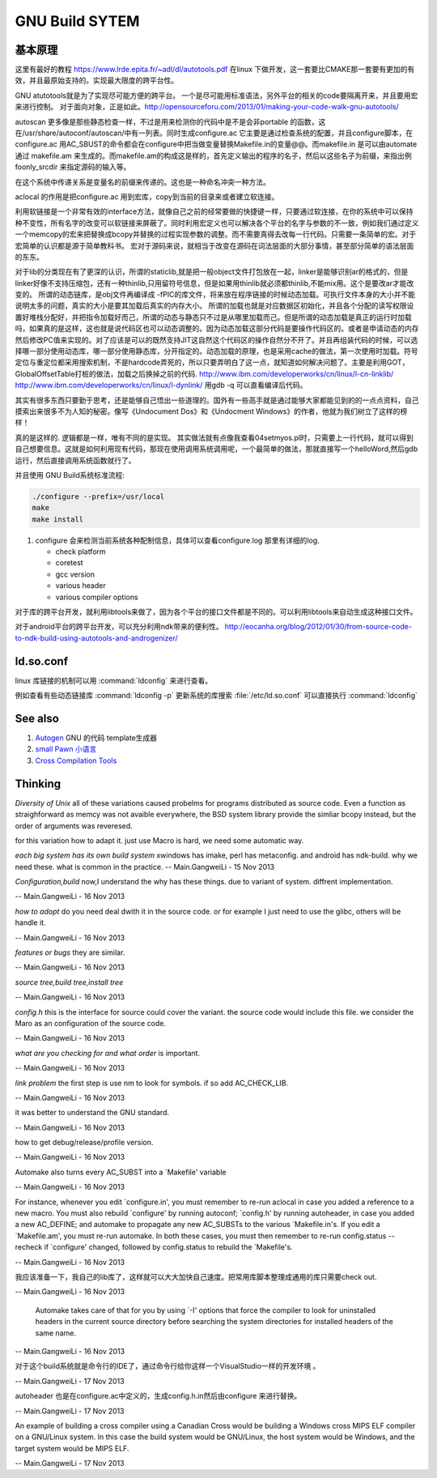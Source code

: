 ﻿***************
GNU Build SYTEM
***************

基本原理 
========

.. image:: /Stage_2/gnu_build_system.png


这里有最好的教程 https://www.lrde.epita.fr/~adl/dl/autotools.pdf
在linux 下做开发，这一套要比CMAKE那一套要有更加的有效，并且最原始支持的。实现最大限度的跨平台性。

GNU atutotools就是为了实现尽可能方便的跨平台。 一个是尽可能用标准语法，另外平台的相关的code要隔离开来，并且要用宏来进行控制。
对于面向对象，正是如此。http://opensourceforu.com/2013/01/making-your-code-walk-gnu-autotools/

autoscan 更多像是那些静态检查一样，不过是用来检测你的代码中是不是会非portable 的函数，这在/usr/share/autoconf/autoscan/中有一列表。同时生成configure.ac 它主要是通过检查系统的配置，并且configure脚本，在 configure.ac 用AC_SBUST的命令都会在configure中把当做变量替换Makefile.in的变量@@。而makefile.in 是可以由automate 通过 makefile.am 来生成的。而makefile.am的构成这是样的，首先定义输出的程序的名子，然后以这些名子为前缀，来指出例foonly_srcdir 来指定源码的输入等。  

在这个系统中传递关系是变量名的前缀来传递的。这也是一种命名冲突一种方法。

aclocal 的作用是把configure.ac 用到宏库，copy到当前的目录来或者建立软连接。   

利用软链接是一个非常有效的interface方法，就像自己之前的经常要做的快捷键一样，只要通过软连接，在你的系统中可以保持种不变性，所有名字的改变可以软链接来屏蔽了。同时利用宏定义也可以解决各个平台的名字与参数的不一致，例如我们通过定义一个memcopy的宏来把替换成bcopy并替换的过程实现参数的调整。而不需要真得去改每一行代码。只需要一条简单的宏。对于宏简单的认识都是源于简单教科书。 宏对于源码来说，就相当于改变在源码在词法层面的大部分事情，甚至部分简单的语法层面的东东。


对于lib的分类现在有了更深的认识，所谓的staticlib,就是把一般object文件打包放在一起，linker是能够识别ar的格式的，但是linker好像不支持压缩包，还有一种thinlib,只用留符号信息，但是如果用thinlib就必须都thinlib,不能mix用。这个是要改ar才能改变的。
所谓的动态链库，是obj文件再编译成
-fPIC的库文件，将来放在程序链接的时候动态加载。可执行文件本身的大小并不能说明太多的问题，真实的大小是要其加载后真实的内存大小。
所谓的加载也就是对应数据区初始化，并且各个分配的读写权限设置好堆栈分配好，并把指令加载好而己，所谓的动态与静态只不过是从哪里加载而己。但是所谓的动态加载是真正的运行时加载吗，如果真的是这样，这也就是说代码区也可以动态调整的。因为动态加载这部分代码是要操作代码区的。或者是申请动态的内存然后修改PC值来实现的。对了应该是可以的既然支持JIT这自然这个代码区的操作自然分不开了。并且再组装代码的时候，可以选择哪一部分使用动态库，哪一部分使用静态库，分开指定的。动态加载的原理，也是采用cache的做法，第一次使用时加载。符号定位与重定位都采用搜索机制，不是hardcode弄死的，所以只要弄明白了这一点，就知道如何解决问题了。主要是利用GOT，GlobalOffsetTable打桩的做法，加载之后换掉之前的代码.
http://www.ibm.com/developerworks/cn/linux/l-cn-linklib/
http://www.ibm.com/developerworks/cn/linux/l-dynlink/
用gdb -q 可以直看编译后代码。

其实有很多东西只要勤于思考，还是能够自己悟出一些道理的。国外有一些高手就是通过能够大家都能见到的的一点点资料，自己摸索出来很多不为人知的秘密。像写《Undocument Dos》和《Undocment Windows》的作者，他就为我们树立了这样的榜样！

真的是这样的. 逻辑都是一样，唯有不同的是实现。
其实做法就有点像我查看04setmyos.pl时，只需要上一行代码，就可以得到自己想要信息。这就是如何利用现有代码，那现在使用调用系统调用呢，一个最简单的做法，那就直接写一个helloWord,然后gdb运行，然后直接调用系统函数就行了。 

并且使用 GNU Build系统标准流程:

.. code-block:: bash
   
   ./configure --prefix=/usr/local
   make 
   make install

#. configure 会来检测当前系统各种配制信息，具体可以查看configure.log 那里有详细的log.

   - check platform
   - coretest
   - gcc version
   - various header
   - various compiler options


对于库的跨平台开发，就利用libtools来做了，因为各个平台的接口文件都是不同的。可以利用libtools来自动生成这种接口文件。

对于android平台的跨平台开发，可以充分利用ndk带来的便利性。
http://eocanha.org/blog/2012/01/30/from-source-code-to-ndk-build-using-autotools-and-androgenizer/

ld.so.conf
==========

linux 库链接的机制可以用 :command:`ldconfig` 来进行查看。

例如查看有些动态链接库 :command:`ldconfig -p` 更新系统的库搜索 :file:`/etc/ld.so.conf` 可以直接执行 :command:`ldconfig`


See also
========

#. `Autogen <https://www.gnu.org/software/autogen/manual/html&#95;node/autogen&#95;toc.html>`_  GNU 的代码 template生成器
#. `small Pawn 小语言 <http://www.compuphase.com/pawn/pawn.htm>`_  
#. `Cross Compilation Tools <http://airs.com/ian/configure/configure&#95;5.html>`_  

Thinking
========

*Diversity of Unix*  all of these variations caused probelms for programs distributed as source code. Even a function as straighforward as memcy was not avaible everywhere, the BSD system library provide the simliar bcopy instead, but the order of arguments was reveresed.

for this variation how to adapt it.  just use Macro is hard, we need some automatic way.

*each big system has its own build system*
xwindows has imake, perl has metaconfig. and android has ndk-build.  why we need these. what is common in the practice.
-- Main.GangweiLi - 15 Nov 2013


*Configuration,build*
now,I understand the why has these things. due to variant of system. diffrent implementation.

-- Main.GangweiLi - 16 Nov 2013


*how to adopt*
do you need deal dwith it in the source code. or for example I just need to use the glibc, others will be handle it. 

-- Main.GangweiLi - 16 Nov 2013


*features or bugs*
they are similar.

-- Main.GangweiLi - 16 Nov 2013


*source tree,build tree,install tree* 

-- Main.GangweiLi - 16 Nov 2013


*config.h* this is the interface for source could cover the variant. the source code would include this file. we consider the Maro as an configuration of the source code.

-- Main.GangweiLi - 16 Nov 2013


*what are you checking for and what order* is important.

-- Main.GangweiLi - 16 Nov 2013


*link problem* the first step is use nm to look for symbols. if so add AC_CHECK_LIB.

-- Main.GangweiLi - 16 Nov 2013


it was better to understand the GNU standard.

-- Main.GangweiLi - 16 Nov 2013


how to get debug/release/profile version.

-- Main.GangweiLi - 16 Nov 2013


Automake also turns every AC_SUBST into a `Makefile' variable

-- Main.GangweiLi - 16 Nov 2013


For instance, whenever you edit `configure.in', you must remember to re-run aclocal in case you added a reference to a new macro. You must also rebuild `configure' by running autoconf; `config.h' by running autoheader, in case you added a new AC_DEFINE; and automake to propagate any new AC_SUBSTs to the various `Makefile.in's. If you edit a `Makefile.am', you must re-run automake. In both these cases, you must then remember to re-run config.status --recheck if `configure' changed, followed by config.status to rebuild the `Makefile's.

-- Main.GangweiLi - 16 Nov 2013


我应该准备一下，我自己的lib库了，这样就可以大大加快自己速度。把常用库脚本整理成通用的库只需要check out.

-- Main.GangweiLi - 16 Nov 2013


 Automake takes care of that for you by using `-I' options that force the compiler to look for uninstalled headers in the current source directory before searching the system directories for installed headers of the same name.

-- Main.GangweiLi - 16 Nov 2013


对于这个build系统就是命令行的IDE了，通过命令行给你这样一个VisualStudio一样的开发环境 。

-- Main.GangweiLi - 17 Nov 2013


autoheader 也是在configure.ac中定义的，生成config.h.in然后由configure 来进行替换。

-- Main.GangweiLi - 17 Nov 2013


An example of building a cross compiler using a Canadian Cross would be building a Windows cross MIPS ELF compiler on a GNU/Linux system. In this case the build system would be GNU/Linux, the host system would be Windows, and the target system would be MIPS ELF.

-- Main.GangweiLi - 17 Nov 2013
